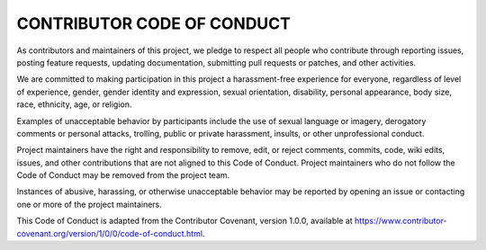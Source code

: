 CONTRIBUTOR CODE OF CONDUCT
===========================

As contributors and maintainers of this project, we pledge to respect all people who contribute through reporting issues, posting feature requests, updating documentation, submitting pull requests or patches, and other activities.

We are committed to making participation in this project a harassment-free experience for everyone, regardless of level of experience, gender, gender identity and expression, sexual orientation, disability, personal appearance, body size, race, ethnicity, age, or religion.

Examples of unacceptable behavior by participants include the use of sexual language or imagery, derogatory comments or personal attacks, trolling, public or private harassment, insults, or other unprofessional conduct.

Project maintainers have the right and responsibility to remove, edit, or reject comments, commits, code, wiki edits, issues, and other contributions that are not aligned to this Code of Conduct. Project maintainers who do not follow the Code of Conduct may be removed from the project team.

Instances of abusive, harassing, or otherwise unacceptable behavior may be reported by opening an issue or contacting one or more of the project maintainers.

This Code of Conduct is adapted from the Contributor Covenant, version 1.0.0, available at https://www.contributor-covenant.org/version/1/0/0/code-of-conduct.html.
